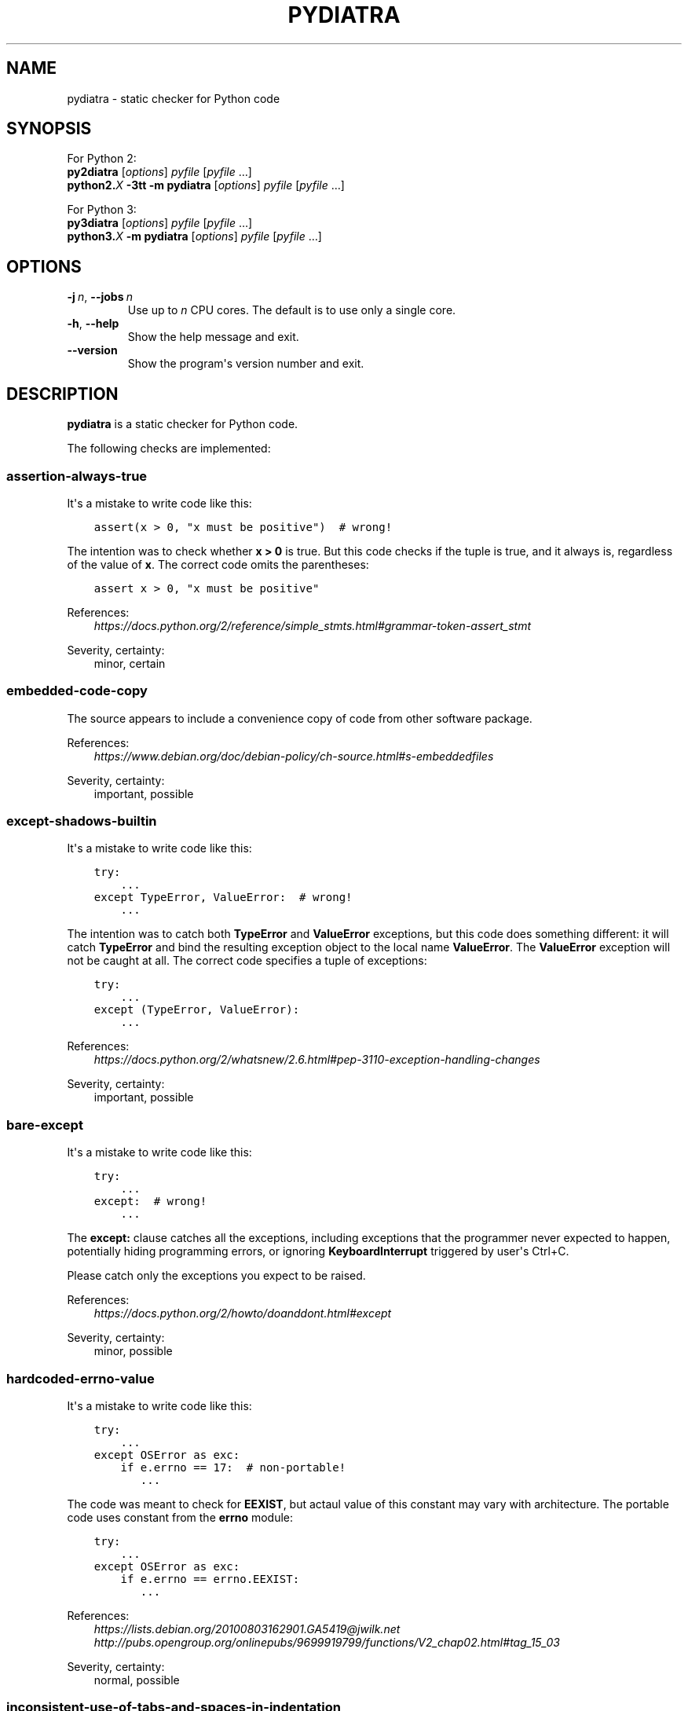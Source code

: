 .\" Man page generated from reStructuredText.
.
.TH PYDIATRA 1 "2016-05-23" "pydiatra 0.1" ""
.SH NAME
pydiatra \- static checker for Python code
.
.nr rst2man-indent-level 0
.
.de1 rstReportMargin
\\$1 \\n[an-margin]
level \\n[rst2man-indent-level]
level margin: \\n[rst2man-indent\\n[rst2man-indent-level]]
-
\\n[rst2man-indent0]
\\n[rst2man-indent1]
\\n[rst2man-indent2]
..
.de1 INDENT
.\" .rstReportMargin pre:
. RS \\$1
. nr rst2man-indent\\n[rst2man-indent-level] \\n[an-margin]
. nr rst2man-indent-level +1
.\" .rstReportMargin post:
..
.de UNINDENT
. RE
.\" indent \\n[an-margin]
.\" old: \\n[rst2man-indent\\n[rst2man-indent-level]]
.nr rst2man-indent-level -1
.\" new: \\n[rst2man-indent\\n[rst2man-indent-level]]
.in \\n[rst2man-indent\\n[rst2man-indent-level]]u
..
.SH SYNOPSIS
.sp
For Python 2:
.nf
\fBpy2diatra\fP [\fIoptions\fP] \fIpyfile\fP [\fIpyfile\fP …]
\fBpython2.\fP\fIX\fP \fB\-3tt\fP \fB\-m\fP \fBpydiatra\fP [\fIoptions\fP] \fIpyfile\fP [\fIpyfile\fP …]
.fi
.sp
.sp
For Python 3:
.nf
\fBpy3diatra\fP [\fIoptions\fP] \fIpyfile\fP [\fIpyfile\fP …]
\fBpython3.\fP\fIX\fP \fB\-m\fP \fBpydiatra\fP [\fIoptions\fP] \fIpyfile\fP [\fIpyfile\fP …]
.fi
.sp
.SH OPTIONS
.INDENT 0.0
.TP
.BI \-j \ n\fR,\fB \ \-\-jobs \ n
Use up to \fIn\fP CPU cores.
The default is to use only a single core.
.TP
.B \-h\fP,\fB  \-\-help
Show the help message and exit.
.TP
.B \-\-version
Show the program\(aqs version number and exit.
.UNINDENT
.SH DESCRIPTION
.sp
\fBpydiatra\fP is a static checker for Python code.
.sp
The following checks are implemented:
.SS assertion\-always\-true
.sp
It\(aqs a mistake to write code like this:
.INDENT 0.0
.INDENT 3.5
.sp
.nf
.ft C
assert(x > 0, "x must be positive")  # wrong!
.ft P
.fi
.UNINDENT
.UNINDENT
.sp
The intention was to check whether \fBx > 0\fP is true.
But this code checks if the tuple is true,
and it always is, regardless of the value of \fBx\fP\&.
The correct code omits the parentheses:
.INDENT 0.0
.INDENT 3.5
.sp
.nf
.ft C
assert x > 0, "x must be positive"
.ft P
.fi
.UNINDENT
.UNINDENT
.sp
References:
.INDENT 0.0
.INDENT 3.5
.nf
\fI\%https://docs.python.org/2/reference/simple_stmts.html#grammar\-token\-assert_stmt\fP
.fi
.sp
.UNINDENT
.UNINDENT
.sp
Severity, certainty:
.INDENT 0.0
.INDENT 3.5
minor, certain
.UNINDENT
.UNINDENT
.SS embedded\-code\-copy
.sp
The source appears to include
a convenience copy of code from other software package.
.sp
References:
.INDENT 0.0
.INDENT 3.5
.nf
\fI\%https://www.debian.org/doc/debian\-policy/ch\-source.html#s\-embeddedfiles\fP
.fi
.sp
.UNINDENT
.UNINDENT
.sp
Severity, certainty:
.INDENT 0.0
.INDENT 3.5
important, possible
.UNINDENT
.UNINDENT
.SS except\-shadows\-builtin
.sp
It\(aqs a mistake to write code like this:
.INDENT 0.0
.INDENT 3.5
.sp
.nf
.ft C
try:
    ...
except TypeError, ValueError:  # wrong!
    ...
.ft P
.fi
.UNINDENT
.UNINDENT
.sp
The intention was to catch both \fBTypeError\fP and \fBValueError\fP exceptions,
but this code does something different: it will catch \fBTypeError\fP
and bind the resulting exception object to the local name \fBValueError\fP\&.
The \fBValueError\fP exception will not be caught at all.
The correct code specifies a tuple of exceptions:
.INDENT 0.0
.INDENT 3.5
.sp
.nf
.ft C
try:
    ...
except (TypeError, ValueError):
    ...
.ft P
.fi
.UNINDENT
.UNINDENT
.sp
References:
.INDENT 0.0
.INDENT 3.5
.nf
\fI\%https://docs.python.org/2/whatsnew/2.6.html#pep\-3110\-exception\-handling\-changes\fP
.fi
.sp
.UNINDENT
.UNINDENT
.sp
Severity, certainty:
.INDENT 0.0
.INDENT 3.5
important, possible
.UNINDENT
.UNINDENT
.SS bare\-except
.sp
It\(aqs a mistake to write code like this:
.INDENT 0.0
.INDENT 3.5
.sp
.nf
.ft C
try:
    ...
except:  # wrong!
    ...
.ft P
.fi
.UNINDENT
.UNINDENT
.sp
The \fBexcept:\fP clause catches all the exceptions,
including exceptions that the programmer never expected to happen,
potentially hiding programming errors,
or ignoring \fBKeyboardInterrupt\fP triggered by user\(aqs Ctrl+C.
.sp
Please catch only the exceptions you expect to be raised.
.sp
References:
.INDENT 0.0
.INDENT 3.5
.nf
\fI\%https://docs.python.org/2/howto/doanddont.html#except\fP
.fi
.sp
.UNINDENT
.UNINDENT
.sp
Severity, certainty:
.INDENT 0.0
.INDENT 3.5
minor, possible
.UNINDENT
.UNINDENT
.SS hardcoded\-errno\-value
.sp
It\(aqs a mistake to write code like this:
.INDENT 0.0
.INDENT 3.5
.sp
.nf
.ft C
try:
    ...
except OSError as exc:
    if e.errno == 17:  # non\-portable!
       ...
.ft P
.fi
.UNINDENT
.UNINDENT
.sp
The code was meant to check for \fBEEXIST\fP,
but actaul value of this constant may vary with architecture.
The portable code uses constant from the \fBerrno\fP module:
.INDENT 0.0
.INDENT 3.5
.sp
.nf
.ft C
try:
    ...
except OSError as exc:
    if e.errno == errno.EEXIST:
       ...
.ft P
.fi
.UNINDENT
.UNINDENT
.sp
References:
.INDENT 0.0
.INDENT 3.5
.nf
\fI\%https://lists.debian.org/20100803162901.GA5419@jwilk.net\fP
\fI\%http://pubs.opengroup.org/onlinepubs/9699919799/functions/V2_chap02.html#tag_15_03\fP
.fi
.sp
.UNINDENT
.UNINDENT
.sp
Severity, certainty:
.INDENT 0.0
.INDENT 3.5
normal, possible
.UNINDENT
.UNINDENT
.SS inconsistent\-use\-of\-tabs\-and\-spaces\-in\-indentation
.sp
The source file mixes tabs and spaces for indentation in a way that makes it
depend on the worth of a tab expressed in spaces.
.sp
You can check consistency of indentation with the following command:
.INDENT 0.0
.INDENT 3.5
.sp
.nf
.ft C
python \-m tabnanny <pyfile>
.ft P
.fi
.UNINDENT
.UNINDENT
.sp
References:
.INDENT 0.0
.INDENT 3.5
.nf
\fI\%https://docs.python.org/2/reference/lexical_analysis.html#indentation\fP
.fi
.sp
.UNINDENT
.UNINDENT
.sp
Severity, certainty:
.INDENT 0.0
.INDENT 3.5
normal, certain
.UNINDENT
.UNINDENT
.SS mkstemp\-file\-descriptor\-leak
.sp
\fBtempfile.mkstemp()\fP returns a tuple containing
a file descriptor and the pathname.
It is reponsiblity of the caller to close the file descriptor
when it\(aqs no longer needed.
It\(aqs a mistake to write code like this:
.INDENT 0.0
.INDENT 3.5
.sp
.nf
.ft C
path = tempfile.mkstemp()[1]
.ft P
.fi
.UNINDENT
.UNINDENT
.sp
because it leaks the file descriptor.
.sp
Please consider using a higher\-level function instead,
\fBtempfile.TemporaryFile()\fP or \fBtempfile.NamedTemporaryFile()\fP,
which take care of file closing automatically.
.sp
References:
.INDENT 0.0
.INDENT 3.5
.nf
\fI\%https://docs.python.org/2/library/tempfile.html#tempfile.mkstemp\fP
.fi
.sp
.UNINDENT
.UNINDENT
.sp
Severity, certainty:
.INDENT 0.0
.INDENT 3.5
normal, possible
.UNINDENT
.UNINDENT
.SS obsolete\-pil\-import
.sp
Python Imaging Library 1.2 and Pillow (a PIL fork) no longer support this
style of imports:
.INDENT 0.0
.INDENT 3.5
.sp
.nf
.ft C
import Image
.ft P
.fi
.UNINDENT
.UNINDENT
.sp
Imports from the PIL namespace should be used instead:
.INDENT 0.0
.INDENT 3.5
.sp
.nf
.ft C
from PIL import Image
.ft P
.fi
.UNINDENT
.UNINDENT
.sp
References:
.INDENT 0.0
.INDENT 3.5
.nf
\fI\%https://mail.python.org/pipermail/image\-sig/2011\-January/006650.html\fP
\fI\%https://lists.debian.org/5117D0B7.801@debian.org\fP
.fi
.sp
.UNINDENT
.UNINDENT
.sp
Severity, certainty:
.INDENT 0.0
.INDENT 3.5
important, possible
.UNINDENT
.UNINDENT
.SS py3k\-compat\-warning
.sp
The parser encountered a syntactic construct
that is no longer supported in Python 3.
.sp
Severity, certainty:
.INDENT 0.0
.INDENT 3.5
wishlist, certain
.UNINDENT
.UNINDENT
.SS regexp\-duplicate\-range
.sp
A character set in a regular expression includes
the same character range twice.
This is probably a mistake.
.sp
For example:
.INDENT 0.0
.INDENT 3.5
.sp
.nf
.ft C
[A\-ZA\-Z]
.ft P
.fi
.UNINDENT
.UNINDENT
.sp
could be simplified to:
.INDENT 0.0
.INDENT 3.5
.sp
.nf
.ft C
[A\-Z]
.ft P
.fi
.UNINDENT
.UNINDENT
.sp
Severity, certainty:
.INDENT 0.0
.INDENT 3.5
minor, possible
.UNINDENT
.UNINDENT
.SS regexp\-overlapping\-ranges
.sp
A character set in a regular expression includes
two intersecting character ranges.
This is probably a mistake.
.sp
For example:
.INDENT 0.0
.INDENT 3.5
.sp
.nf
.ft C
[A\-za\-z]
.ft P
.fi
.UNINDENT
.UNINDENT
.sp
is a common misspelling of:
.INDENT 0.0
.INDENT 3.5
.sp
.nf
.ft C
[A\-Za\-z]
.ft P
.fi
.UNINDENT
.UNINDENT
.sp
Severity, certainty:
.INDENT 0.0
.INDENT 3.5
important, possible
.UNINDENT
.UNINDENT
.SS regexp\-syntax\-error
.sp
The code attempts to compile a regular expression
that is not syntactically valid.
.sp
References:
.INDENT 0.0
.INDENT 3.5
.nf
\fI\%https://docs.python.org/2/library/re.html#regular\-expression\-syntax\fP
.fi
.sp
.UNINDENT
.UNINDENT
.sp
Severity, certainty:
.INDENT 0.0
.INDENT 3.5
important, certain
.UNINDENT
.UNINDENT
.SS string\-exception
.sp
The code attempts to raise or catch strings exceptions.
.sp
String exceptions have been removed in Python 2.6.
Attempting to raise them causes \fBTypeError\fP\&.
.sp
References:
.INDENT 0.0
.INDENT 3.5
.nf
\fI\%https://docs.python.org/2/whatsnew/2.6.html#deprecations\-and\-removals\fP
.fi
.sp
.UNINDENT
.UNINDENT
.sp
Severity, certainty:
.INDENT 0.0
.INDENT 3.5
important, possible
.UNINDENT
.UNINDENT
.SS string\-formatting\-error
.sp
The code uses string formatting (either \fB%\fP\-formatting or \fBstr.format()\fP)
in a way that always causes runtime error.
.sp
References:
.INDENT 0.0
.INDENT 3.5
.nf
\fI\%https://docs.python.org/2/library/stdtypes.html#string\-formatting\-operations\fP
\fI\%https://docs.python.org/2/library/string.html#formatstrings\fP
.fi
.sp
.UNINDENT
.UNINDENT
.sp
Severity, certainty:
.INDENT 0.0
.INDENT 3.5
important, certain
.UNINDENT
.UNINDENT
.SS syntax\-error
.sp
The parser encountered a syntax error.
.sp
Severity, certainty:
.INDENT 0.0
.INDENT 3.5
serious, certain
.UNINDENT
.UNINDENT
.SS syntax\-warning
.sp
The parser encountered a dubious syntactic construct.
.sp
Severity, certainty:
.INDENT 0.0
.INDENT 3.5
important, possible
.UNINDENT
.UNINDENT
.SH SEE ALSO
.sp
\fBpyflakes\fP(1),
\fBpylint\fP(1)
.\" vim:ts=3 sts=3 sw=3
.
.\" Generated by docutils manpage writer.
.
